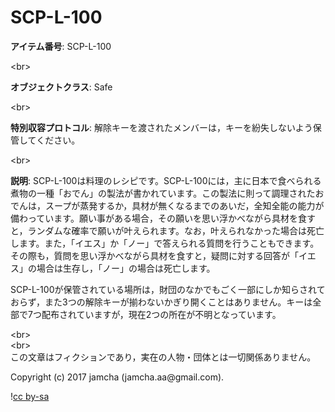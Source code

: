 #+OPTIONS: toc:nil
#+OPTIONS: \n:t

* SCP-L-100

  *アイテム番号*: SCP-L-100

  <br>

  *オブジェクトクラス*: Safe

  <br>

  *特別収容プロトコル*: 解除キーを渡されたメンバーは，キーを紛失しないよう保管してください。

  <br>

  *説明*: SCP-L-100は料理のレシピです。SCP-L-100には，主に日本で食べられる煮物の一種「おでん」の製法が書かれています。この製法に則って調理されたおでんは，スープが蒸発するか，具材が無くなるまでのあいだ，全知全能の能力が備わっています。願い事がある場合，その願いを思い浮かべながら具材を食すと，ランダムな確率で願いが叶えられます。なお，叶えられなかった場合は死亡します。また，「イエス」か「ノー」で答えられる質問を行うこともできます。その際も，質問を思い浮かべながら具材を食すと，疑問に対する回答が「イエス」の場合は生存し，「ノー」の場合は死亡します。

  SCP-L-100が保管されている場所は，財団のなかでもごく一部にしか知らされておらず，また3つの解除キーが揃わないかぎり開くことはありません。キーは全部で7つ配布されていますが，現在2つの所在が不明となっています。
  
  <br>
  <br>
  この文章はフィクションであり，実在の人物・団体とは一切関係ありません。

  Copyright (c) 2017 jamcha (jamcha.aa@gmail.com).

  ![[https://i.creativecommons.org/l/by-sa/4.0/88x31.png][cc by-sa]]
